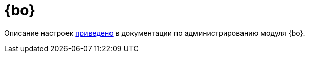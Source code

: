 = {bo}

Описание настроек xref:backoffice:admin:system-settings.adoc[приведено] в документации по администрированию модуля {bo}.
